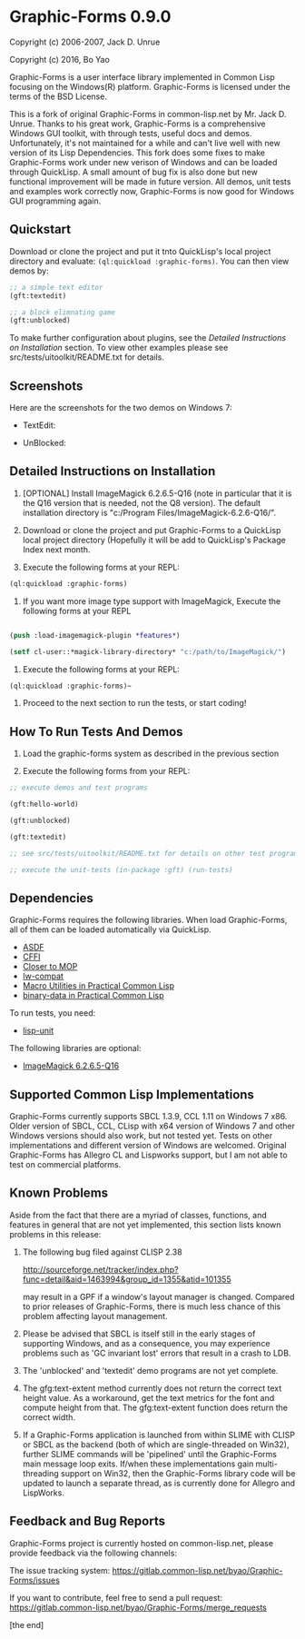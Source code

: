 * Graphic-Forms 0.9.0

Copyright (c) 2006-2007, Jack D. Unrue

Copyright (c) 2016, Bo Yao

Graphic-Forms is a user interface library implemented in Common Lisp focusing on the Windows(R) platform. Graphic-Forms is licensed under the terms of the BSD License.

This is a fork of original Graphic-Forms in common-lisp.net by Mr. Jack D. Unrue. Thanks to his great work, Graphic-Forms is a comprehensive Windows GUI toolkit, with through tests, useful docs and demos. Unfortunately, it's not maintained for a while and can't live well with new version of its Lisp Dependencies. This fork does some fixes to make Graphic-Forms work under new verison of Windows and can be loaded through QuickLisp. A small amount of bug fix is also done but new functional improvement will be made in future version. All demos, unit tests and examples work correctly now, Graphic-Forms is now good for Windows GUI programming again.

** Quickstart

Download or clone the project and put it tnto QuickLisp's local project directory and evaluate: ~(ql:quickload :graphic-forms)~. You can then view demos by:
#+BEGIN_SRC lisp
;; a simple text editor
(gft:textedit)

;; a block elimnating game
(gft:unblocked)
#+END_SRC
To make further configuration about plugins, see the [[Detailed Instructions on Installation]] section. To view other examples please see src/tests/uitoolkit/README.txt for details.

** Screenshots
Here are the screenshots for the two demos on Windows 7:
- TextEdit:
[[./etc/textedit.png]]
- UnBlocked:
[[./etc/unblocked.png]]

** Detailed Instructions on Installation
#+NAME: Detailed Instructions on Installation

1. [OPTIONAL] Install ImageMagick 6.2.6.5-Q16 (note in particular that it is the Q16 version that is needed, not the Q8 version). The default installation directory is "c:/Program Files/ImageMagick-6.2.6-Q16/".

2. Download or clone the project and put Graphic-Forms to a QuickLisp local project directory (Hopefully it will be add to QuickLisp's Package Index next month.

2. Execute the following forms at your REPL: 

#+BEGIN_SRC lisp
(ql:quickload :graphic-forms)
#+END_SRC

2. If you want more image type support with ImageMagick, Execute the following forms at your REPL

#+BEGIN_SRC lisp

  (push :load-imagemagick-plugin *features*) 
  
  (setf cl-user::*magick-library-directory* "c:/path/to/ImageMagick/")

#+END_SRC

3. Execute the following forms at your REPL: 

#+BEGIN_SRC lisp
  (ql:quickload :graphic-forms)~
#+END_SRC

4. Proceed to the next section to run the tests, or start coding!

** How To Run Tests And Demos

1. Load the graphic-forms system as described in the previous section

2. Execute the following forms from your REPL:

#+BEGIN_SRC lisp
  ;; execute demos and test programs 
  
  (gft:hello-world)

  (gft:unblocked)

  (gft:textedit)

  ;; see src/tests/uitoolkit/README.txt for details on other test programs

  ;; execute the unit-tests (in-package :gft) (run-tests)
#+END_SRC

** Dependencies

Graphic-Forms requires the following libraries. When load Graphic-Forms, all of them can be loaded automatically via QuickLisp. 

- [[https://common-lisp.net/project/asdf/][ASDF]]
- [[http://common-lisp.net/project/cffi/][CFFI]]
- [[http://common-lisp.net/project/closer/][Closer to MOP]]
- [[https://github.com/pcostanza/lw-compat][lw-compat]]
- [[https://github.com/gigamonkey/monkeylib-macro-utilities][Macro Utilities in Practical Common Lisp]]
- [[https://github.com/gigamonkey/monkeylib-binary-data][binary-data in Practical Common Lisp]]

To run tests, you need:

- [[https://github.com/OdonataResearchLLC/lisp-unit][lisp-unit]]

The following libraries are optional:

- [[http://www.imagemagick.org/download/binaries/ImageMagick-6.2.6-5-Q16-windows-dll.exe][ImageMagick 6.2.6.5-Q16]]

** Supported Common Lisp Implementations

Graphic-Forms currently supports SBCL 1.3.9, CCL 1.11 on Windows 7 x86. Older version of SBCL, CCL, CLisp with x64 version of Windows 7 and other Windows versions should also work, but not tested yet. Tests on other implementations and different version of Windows are welcomed. Original Graphic-Forms has Allegro CL and Lispworks support, but I am not able to test on commercial platforms.

** Known Problems

Aside from the fact that there are a myriad of classes, functions, and features in general that are not yet implemented, this section lists known problems in this release:

1. The following bug filed against CLISP 2.38

   [[http://sourceforge.net/tracker/index.php?func=detail&aid=1463994&group_id=1355&atid=101355]]

   may result in a GPF if a window's layout manager is changed. Compared to prior releases of Graphic-Forms, there is much less chance of this problem affecting layout management.

2. Please be advised that SBCL is itself still in the early stages of supporting Windows, and as a consequence, you may experience problems such as 'GC invariant lost' errors that result in a crash to LDB.

3. The 'unblocked' and 'textedit' demo programs are not yet complete.

4. The gfg:text-extent method currently does not return the correct text height value. As a workaround, get the text metrics for the font and compute height from that. The gfg:text-extent function does return the correct width.

5. If a Graphic-Forms application is launched from within SLIME with CLISP or SBCL as the backend (both of which are single-threaded on Win32), further SLIME commands will be 'pipelined' until the Graphic-Forms main message loop exits. If/when these implementations gain multi-threading support on Win32, then the Graphic-Forms library code will be updated to launch a separate thread, as is currently done for Allegro and LispWorks.

** Feedback and Bug Reports

Graphic-Forms project is currently hosted on common-lisp.net, please provide feedback via the following channels:

The issue tracking system: [[https://gitlab.common-lisp.net/byao/Graphic-Forms/issues]]

If you want to contribute, feel free to send a pull request: [[https://gitlab.common-lisp.net/byao/Graphic-Forms/merge_requests]]

[the end]
